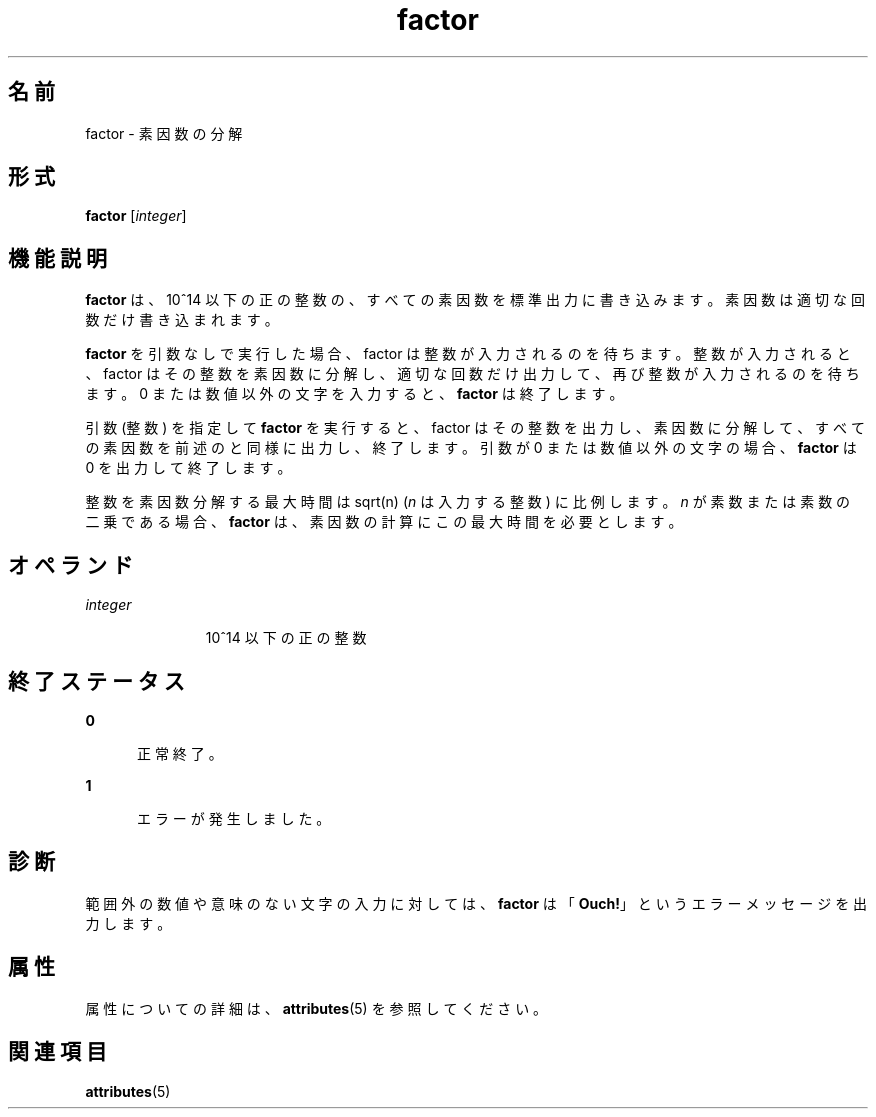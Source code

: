 '\" te
.\"  Copyright 1989 AT&T Copyright (c) 1996, Sun Microsystems, Inc. All Rights Reserved
.TH factor 1 "1996 年 1 月 31 日" "SunOS 5.11" "ユーザーコマンド"
.SH 名前
factor \- 素因数の分解
.SH 形式
.LP
.nf
\fBfactor\fR [\fIinteger\fR]
.fi

.SH 機能説明
.sp
.LP
\fBfactor\fR は、10^14 以下の正の整数の、すべての素因数を標準出力に書き込みます。素因数は適切な回数だけ書き込まれます。
.sp
.LP
\fBfactor\fR を引数なしで実行した場合、factor は整数が入力されるのを待ちます。\fI\fR整数が入力されると、factor はその整数を素因数に分解し、適切な回数だけ出力して、再び整数が入力されるのを待ちます。0 または数値以外の文字を入力すると、\fBfactor\fR は終了します。
.sp
.LP
引数 (整数) を指定して \fBfactor\fR を実行すると、factor はその整数を出力し、素因数に分解して、すべての素因数を前述のと同様に出力し、終了します。\fI\fR\fI\fR引数が 0 または数値以外の文字の場合、\fBfactor\fR は 0 を出力して終了します。
.sp
.LP
整数を素因数分解する最大時間は sqrt(n) (\fIn\fR は入力する整数) に比例します。\fIn\fR が素数または素数の二乗である場合、\fBfactor\fR は、素因数の計算にこの最大時間を必要とします。
.SH オペランド
.sp
.ne 2
.mk
.na
\fB\fIinteger\fR\fR
.ad
.RS 11n
.rt  
10^14 以下の正の整数
.RE

.SH 終了ステータス
.sp
.ne 2
.mk
.na
\fB\fB0\fR\fR
.ad
.RS 5n
.rt  
正常終了。
.RE

.sp
.ne 2
.mk
.na
\fB\fB1\fR\fR
.ad
.RS 5n
.rt  
エラーが発生しました。
.RE

.SH 診断
.sp
.LP
範囲外の数値や意味のない文字の入力に対しては、\fBfactor\fR は「\fBOuch!\fR」というエラーメッセージを出力します。
.SH 属性
.sp
.LP
属性についての詳細は、\fBattributes\fR(5) を参照してください。
.sp

.sp
.TS
tab() box;
cw(2.75i) |cw(2.75i) 
lw(2.75i) |lw(2.75i) 
.
属性タイプ属性値
_
使用条件system/extended-system-utilities
.TE

.SH 関連項目
.sp
.LP
\fBattributes\fR(5)
